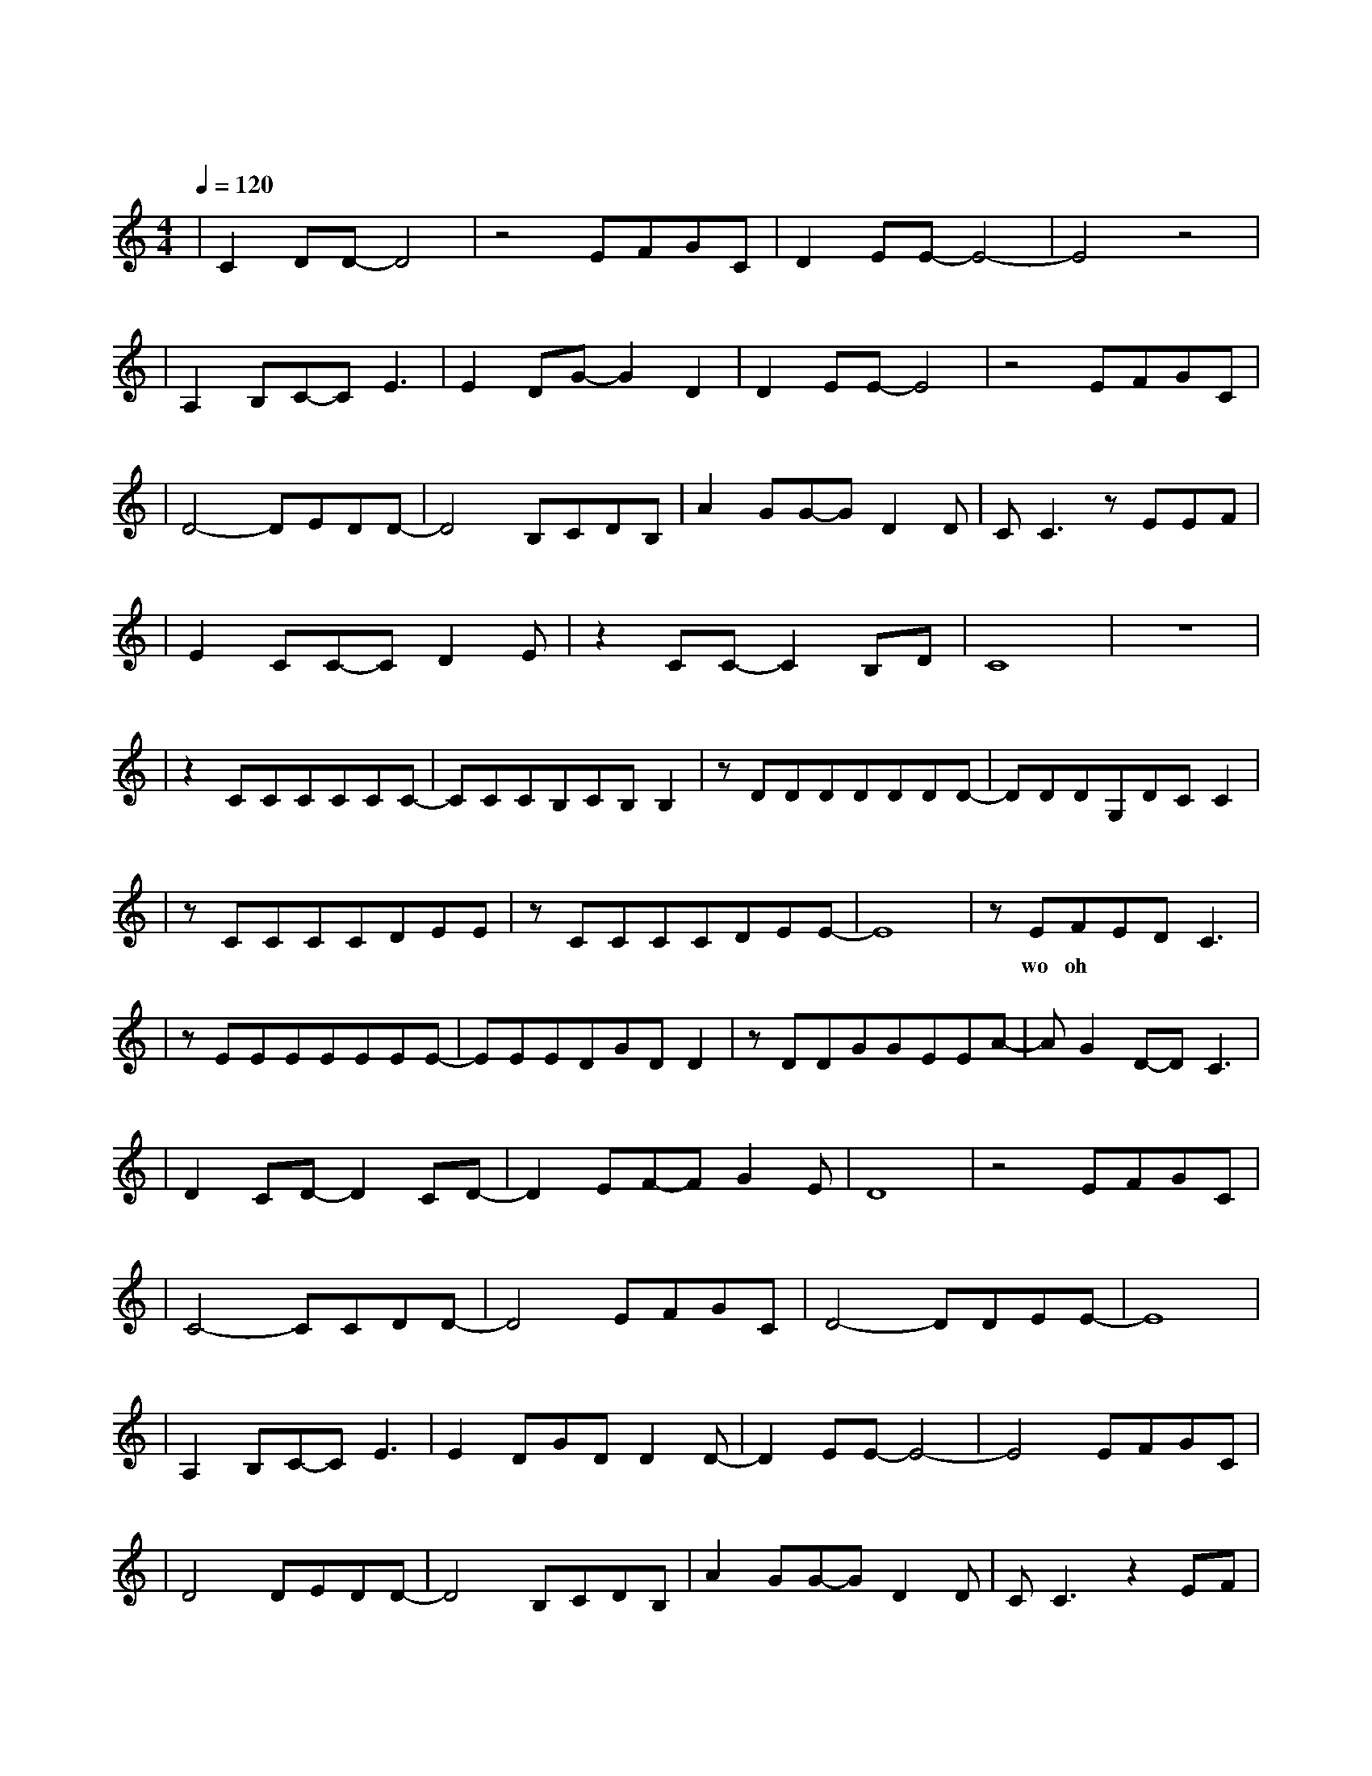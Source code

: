 X:1
T:心墙
M:4/4
L:1/8
V:1
Q:1/4=120
K:C
|C2DD-D4|z4EFGC|D2EE-E4-|E4z4|
w:一 个 人 |眺 望 碧 海|和 蓝天|
|A,2B,C-CE3|E2DG-G2D2|D2EE-E4|z4EFGC|
w: 在 心 里 面|那 抹 灰 就|淡 一 些|海豚从眼|
|D4-DEDD-|D4B,CDB,|A2GG-GD2D|CC3zEEF|
w: 前 飞 越|我 看 见 了|最 阳 光 的 笑|脸 好 时 光|
|E2CC-CD2E|z2CC-C2B,D|C8|z8|
w:都 该 被 宝 贝|因 为 有 限|||
|z2CCCCCC-|CCCB,CB,B,2|zDDDDDDD-|DDDG,DCC2|
w: 我 学 着 不 去 担|心 得 太 远|不 计 划 太 多 反 而|能 勇 敢 冒 险|
|zCCCCDEE|zCCCCDEE-|E8|zEFEDC3|
w: 丰 富 地 过 每 一 天|快 乐 地 过 每 一 天||wo oh|
|zEEEEEEE-|EEEDGDD2|zDDGGEEA-|AG2D-DC3|
w: 第 一 次 遇 见 阴 天|遮 住 你 侧 脸|有 什 么 故 事 好|想 了 解|
|D2CD-D2CD-|D2EF-FG2E|D8|z4EFGC|
w: 我 感 觉 我 懂|你 的 特 别||你 的 心 有|
|C4-CCDD-|D4EFGC|D4-DDEE-|E8|
w: 一 道 墙|但 我 发 现|一 扇 窗||
|A,2B,C-CE3|E2DGDD2D-|D2EE-E4-|E4EFGC|
w: 偶 尔 透 出|一 丝 暖 暖 的|微 光|就算你有|
|D4DEDD-|D4B,CDB,|A2GG-GD2D|CC3z2EF|
w: 一 道 墙|我 的 爱 会|攀 上 窗 台 盛|放 打 开|
|E2CC-CD2E|z3CC2B,2|C8|
w: 窗 你 会 看 到|悲 伤 融|化|